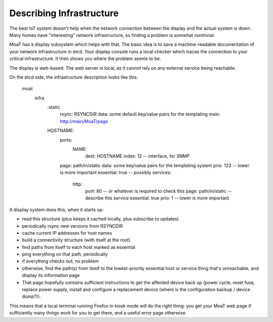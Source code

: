 =========================
Describing Infrastructure
=========================

The best IoT system doesn't help when the network connection between the
display and the actual system is down. Many homes have "interesting"
network infrastructure, so finding a problem is somwhat nontrivial.

MoaT has a display subsystem which helps with that. The basic idea is
to save a machine-readable documentation of your network infrastructure in
etcd. Your display console runs a local checker which traces the connection
to your critical infrastructure. It then shows you where the problem seems
to be.

The display is web-based. The web server is local, as it cannot rely on any
external service being reachable.

On the etcd side, the infrastructure description looks like this:

	moat
		infra
			:static
				rsync: RSYNCDIR
				data: some default key/value pairs for the templating
				main: http://main/MoaT/page
			HOSTNAME:
				ports:
					NAME:
						dest: HOSTNAME
						index: 12 -- interface, for SNMP
				page: path/in/static
				data: some key/value pairs for the templating system
				prio: 123 -- lower is more important
				essential: true -- possibly
				services:
					http:
						port: 80 -- or whatever is required to check this
						page: path/in/static -- describe this service
						essential: true
						prio: 1 -- lower is more important

A display system does this, when it starts up:

* read this structure (plus keeps it cached locally, plus subscribe to updates)

* periodically rsync new versions from RSYNCDIR

* cache current IP addresses for host names

* build a connectivity structure (with itself at the root)

* find paths from itself to each host marked as essential

* ping everything on that path, periodically

* if everything checks out, no problem

* otherwise, find the path(s) from itself to the lowest-priority
  essential host or service thing that's unreachable, and display
  its information page

* That page hopefully contains sufficient instructions to get the affected
  device back up (power cycle, reset fuse, replace power supply, install
  and configure a replacement device (where is the configuration backup /
  device dump?)).

This means that a local terminal running Firefox in kiosk mode will do the
right thing: you get your MoaT web page if sufficiently many things work
for you to get there, and a useful error page otherwise.

